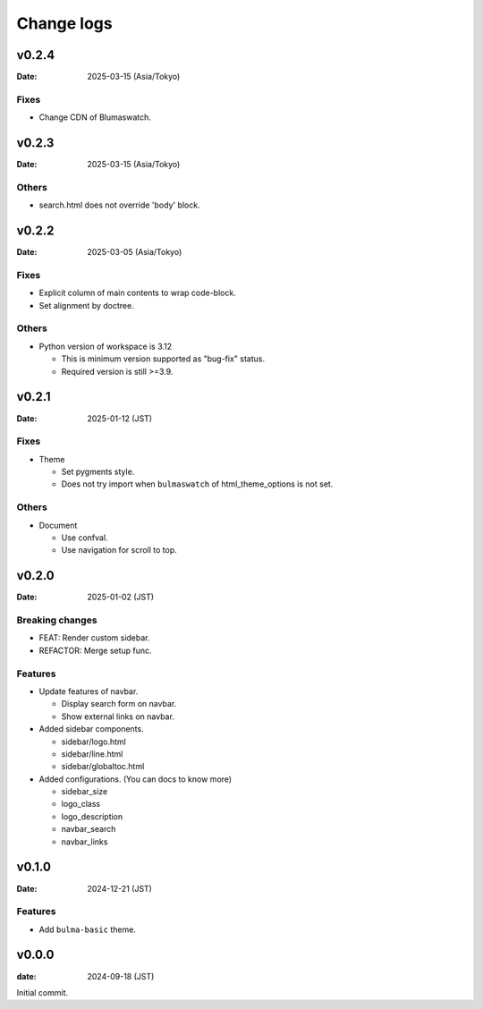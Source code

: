 ===========
Change logs
===========

v0.2.4
======

:Date: 2025-03-15 (Asia/Tokyo)

Fixes
-----

* Change CDN of Blumaswatch.

v0.2.3
======

:Date: 2025-03-15 (Asia/Tokyo)

Others
------

* search.html does not override 'body' block.

v0.2.2
======

:Date: 2025-03-05 (Asia/Tokyo)

Fixes
-----

* Explicit column of main contents to wrap code-block.
* Set alignment by doctree.

Others
------

* Python version of workspace is 3.12

  * This is minimum version supported as "bug-fix" status.
  * Required version is still >=3.9.

v0.2.1
======

:Date: 2025-01-12 (JST)

Fixes
-----

* Theme

  * Set pygments style.
  * Does not try import when ``bulmaswatch`` of html_theme_options is not set.

Others
------

* Document

  * Use confval.
  * Use navigation for scroll to top.

v0.2.0
======

:Date: 2025-01-02 (JST)

Breaking changes
----------------

* FEAT: Render custom sidebar.
* REFACTOR: Merge setup func.

Features
--------

* Update features of navbar.

  * Display search form on navbar.
  * Show external links on navbar.

* Added sidebar components.

  * sidebar/logo.html
  * sidebar/line.html
  * sidebar/globaltoc.html

* Added configurations. (You can docs to know more)

  * sidebar_size
  * logo_class
  * logo_description
  * navbar_search
  * navbar_links

v0.1.0
======

:Date: 2024-12-21 (JST)

Features
--------

* Add ``bulma-basic`` theme.

v0.0.0
======

:date: 2024-09-18 (JST)

Initial commit.
